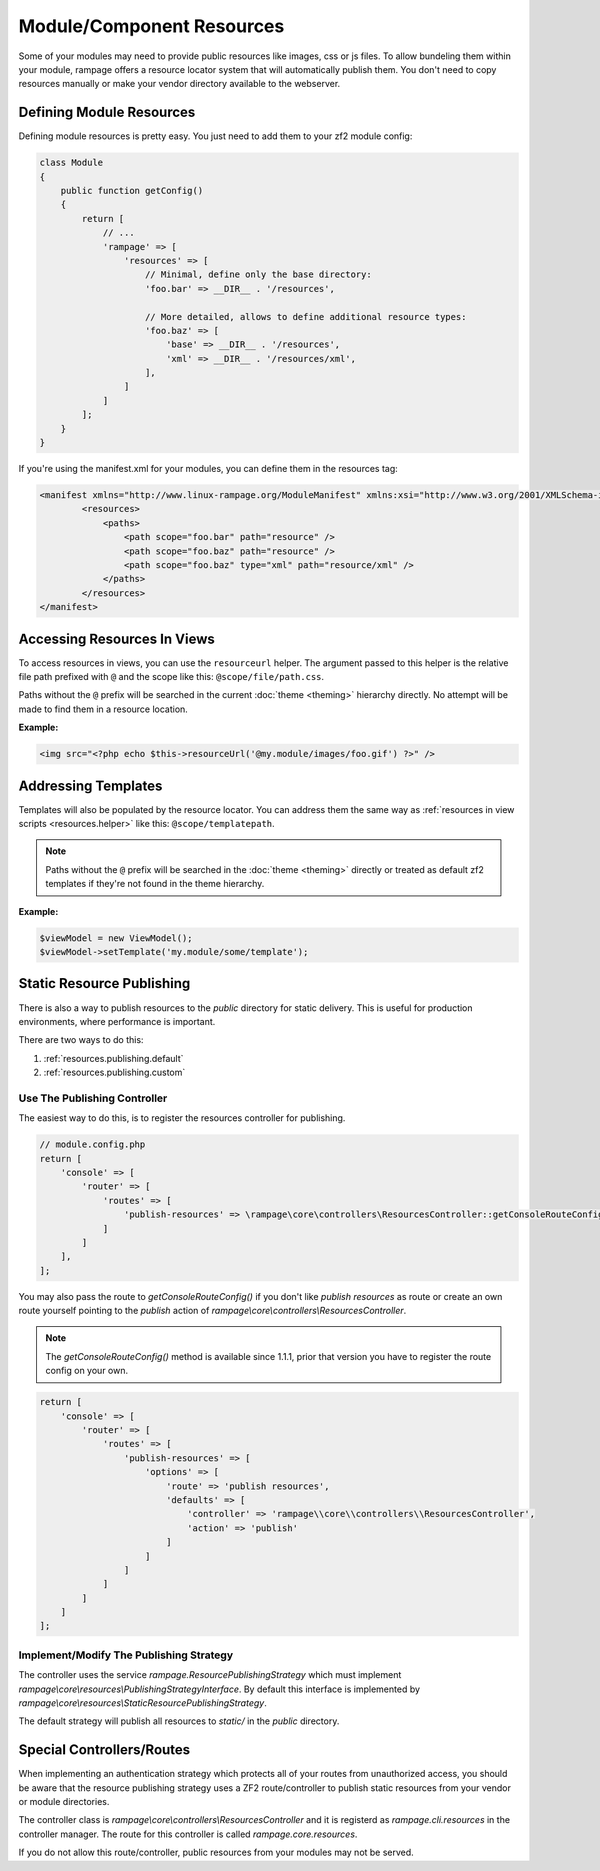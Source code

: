 .. _resources:

Module/Component Resources
==========================

.. versionadded:: 1.0

Some of your modules may need to provide public resources like images, css or js files.
To allow bundeling them within your module, rampage offers a resource locator system that will automatically
publish them. You don't need to copy resources manually or make your vendor directory available to the webserver.


.. _resources.defining:

Defining Module Resources
-------------------------

Defining module resources is pretty easy. You just need to add them to your zf2 module config:

.. code-block:: php

    class Module
    {
        public function getConfig()
        {
            return [
                // ...
                'rampage' => [
                    'resources' => [
                        // Minimal, define only the base directory:
                        'foo.bar' => __DIR__ . '/resources',

                        // More detailed, allows to define additional resource types:
                        'foo.baz' => [
                            'base' => __DIR__ . '/resources',
                            'xml' => __DIR__ . '/resources/xml',
                        ],
                    ]
                ]
            ];
        }
    }

If you're using the manifest.xml for your modules, you can define them in the resources tag:

.. code-block:: xml

    <manifest xmlns="http://www.linux-rampage.org/ModuleManifest" xmlns:xsi="http://www.w3.org/2001/XMLSchema-instance" xsi:schemaLocation="http://www.linux-rampage.org/ModuleManifest http://www.linux-rampage.org/ModuleManifest ">
            <resources>
                <paths>
                    <path scope="foo.bar" path="resource" />
                    <path scope="foo.baz" path="resource" />
                    <path scope="foo.baz" type="xml" path="resource/xml" />
                </paths>
            </resources>
    </manifest>


.. _resources.helper:

Accessing Resources In Views
----------------------------

To access resources in views, you can use the ``resourceurl`` helper.
The argument passed to this helper is the relative file path prefixed with ``@`` and the scope like this: ``@scope/file/path.css``.

Paths without the ``@`` prefix will be searched in the current :doc:`theme <theming>` hierarchy directly. No attempt will be made to find them
in a resource location.

**Example:**

.. code-block:: html+php

    <img src="<?php echo $this->resourceUrl('@my.module/images/foo.gif') ?>" />


.. _resources.templatelocator:

Addressing Templates
--------------------

Templates will also be populated by the resource locator. You can address them the same
way as :ref:`resources in view scripts <resources.helper>` like this: ``@scope/templatepath``.

.. note::

    Paths without the ``@`` prefix will be searched in the :doc:`theme <theming>` directly or treated as
    default zf2 templates if they're not found in the theme hierarchy.


**Example:**

.. code-block:: php

    $viewModel = new ViewModel();
    $viewModel->setTemplate('my.module/some/template');


.. _resources.publishing:

Static Resource Publishing
--------------------------

There is also a way to publish resources to the `public` directory for static delivery.
This is useful for production environments, where performance is important.

There are two ways to do this:

1. :ref:`resources.publishing.default`
2. :ref:`resources.publishing.custom`


.. _resources.publishing.default:

Use The Publishing Controller
~~~~~~~~~~~~~~~~~~~~~~~~~~~~~

.. versionadded:: 1.1.1

The easiest way to do this, is to register the resources controller for publishing.

.. code-block:: php

    // module.config.php
    return [
        'console' => [
            'router' => [
                'routes' => [
                    'publish-resources' => \rampage\core\controllers\ResourcesController::getConsoleRouteConfig(),
                ]
            ]
        ],
    ];

You may also pass the route to `getConsoleRouteConfig()` if you don't like `publish resources` as route or create an own route yourself
pointing to the `publish` action of `rampage\\core\\controllers\\ResourcesController`.

.. note::

    The `getConsoleRouteConfig()` method is available since 1.1.1, prior that version you have to register the route config on your own.

.. code-block:: php

    return [
        'console' => [
            'router' => [
                'routes' => [
                    'publish-resources' => [
                        'options' => [
                            'route' => 'publish resources',
                            'defaults' => [
                                'controller' => 'rampage\\core\\controllers\\ResourcesController',
                                'action' => 'publish'
                            ]
                        ]
                    ]
                ]
            ]
        ]
    ];


.. _resources.publishing.custom:

Implement/Modify The Publishing Strategy
~~~~~~~~~~~~~~~~~~~~~~~~~~~~~~~~~~~~~~~~

The controller uses the service `rampage.ResourcePublishingStrategy` which must implement `rampage\\core\\resources\\PublishingStrategyInterface`.
By default this interface is implemented by `rampage\\core\\resources\\StaticResourcePublishingStrategy`.

The default strategy will publish all resources to `static/` in the `public` directory.


.. _resources.special_notes:

Special Controllers/Routes
--------------------------

When implementing an authentication strategy which protects all of your routes from unauthorized access, you should be aware that
the resource publishing strategy uses a ZF2 route/controller to publish static resources from your vendor or module directories.

The controller class is `rampage\\core\\controllers\\ResourcesController` and it is registerd as `rampage.cli.resources` in the
controller manager. The route for this controller is called `rampage.core.resources`.

If you do not allow this route/controller, public resources from your modules may not be served.
